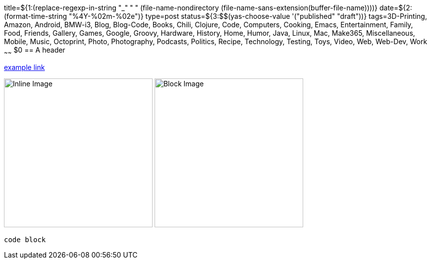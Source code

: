 title=${1:$$(replace-regexp-in-string "_" " " (file-name-nondirectory (file-name-sans-extension(buffer-file-name))))}
date=${2:$$(format-time-string "%4Y-%02m-%02e")}
type=post
status=${3:$$(yas-choose-value '("published" "draft"))}
tags=3D-Printing, Amazon, Android, BMW-i3, Blog, Blog-Code, Books, Chili, Clojure, Code, Computers, Cooking, Emacs, Entertainment, Family, Food, Friends, Gallery, Games, Google, Groovy, Hardware, History, Home, Humor, Java, Linux, Mac, Make365, Miscellaneous, Mobile, Music, Octoprint, Photo, Photography, Podcasts, Politics, Recipe, Technology, Testing, Toys, Video, Web, Web-Dev, Work
~~~~~~
$0
== A header

https://example.com/[example link]

image:{site_context}images/2020/inline.png[Inline Image,300,role="right"]
image:{site_context}images/2020/block.png[Block Image,300,role="right"]

----
code block
----

